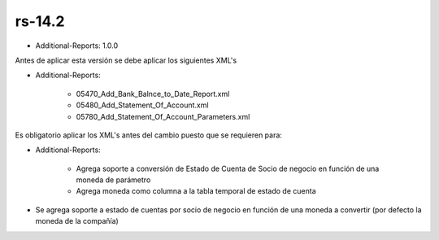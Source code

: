 .. _documento/versión-14-2:

**rs-14.2**
===========

.. data:: Soporte a Versiones:

- Additional-Reports: 1.0.0

.. data:: Requerimientos:

Antes de aplicar esta versión se debe aplicar los siguientes XML's

- Additional-Reports:

    - 05470_Add_Bank_Balnce_to_Date_Report.xml
    - 05480_Add_Statement_Of_Account.xml
    - 05780_Add_Statement_Of_Account_Parameters.xml

.. data:: Nota Crítica:

Es obligatorio aplicar los XML's antes del cambio puesto que se requieren para:

- Additional-Reports:

    - Agrega soporte a conversión de Estado de Cuenta de Socio de negocio en función de una moneda de parámetro
    - Agrega moneda como columna a la tabla temporal de estado de cuenta

.. data:: Novedades:

- Se agrega soporte a estado de cuentas por socio de negocio en función de una moneda a convertir (por defecto la moneda de la compañía)
